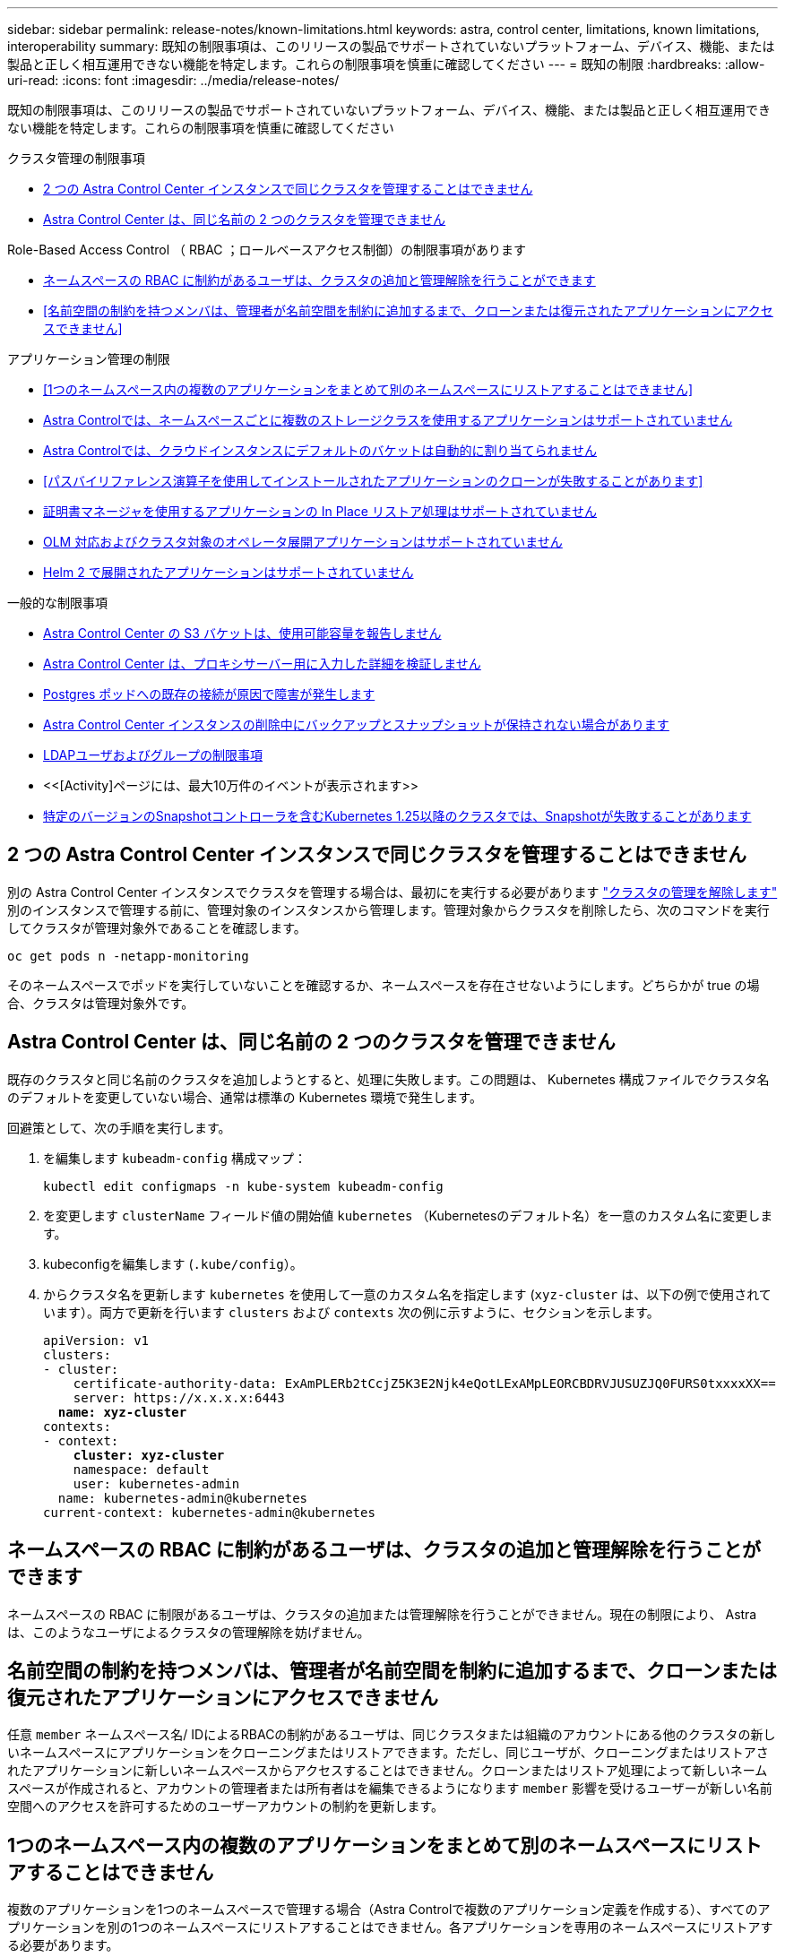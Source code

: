 ---
sidebar: sidebar 
permalink: release-notes/known-limitations.html 
keywords: astra, control center, limitations, known limitations, interoperability 
summary: 既知の制限事項は、このリリースの製品でサポートされていないプラットフォーム、デバイス、機能、または製品と正しく相互運用できない機能を特定します。これらの制限事項を慎重に確認してください 
---
= 既知の制限
:hardbreaks:
:allow-uri-read: 
:icons: font
:imagesdir: ../media/release-notes/


[role="lead"]
既知の制限事項は、このリリースの製品でサポートされていないプラットフォーム、デバイス、機能、または製品と正しく相互運用できない機能を特定します。これらの制限事項を慎重に確認してください

.クラスタ管理の制限事項
* <<2 つの Astra Control Center インスタンスで同じクラスタを管理することはできません>>
* <<Astra Control Center は、同じ名前の 2 つのクラスタを管理できません>>


.Role-Based Access Control （ RBAC ；ロールベースアクセス制御）の制限事項があります
* <<ネームスペースの RBAC に制約があるユーザは、クラスタの追加と管理解除を行うことができます>>
* <<名前空間の制約を持つメンバは、管理者が名前空間を制約に追加するまで、クローンまたは復元されたアプリケーションにアクセスできません>>


.アプリケーション管理の制限
* <<1つのネームスペース内の複数のアプリケーションをまとめて別のネームスペースにリストアすることはできません>>
* <<Astra Controlでは、ネームスペースごとに複数のストレージクラスを使用するアプリケーションはサポートされていません>>
* <<Astra Controlでは、クラウドインスタンスにデフォルトのバケットは自動的に割り当てられません>>
* <<パスバイリファレンス演算子を使用してインストールされたアプリケーションのクローンが失敗することがあります>>
* <<証明書マネージャを使用するアプリケーションの In Place リストア処理はサポートされていません>>
* <<OLM 対応およびクラスタ対象のオペレータ展開アプリケーションはサポートされていません>>
* <<Helm 2 で展開されたアプリケーションはサポートされていません>>


.一般的な制限事項
* <<Astra Control Center の S3 バケットは、使用可能容量を報告しません>>
* <<Astra Control Center は、プロキシサーバー用に入力した詳細を検証しません>>
* <<Postgres ポッドへの既存の接続が原因で障害が発生します>>
* <<Astra Control Center インスタンスの削除中にバックアップとスナップショットが保持されない場合があります>>
* <<LDAPユーザおよびグループの制限事項>>
* <<[Activity]ページには、最大10万件のイベントが表示されます>>
* <<特定のバージョンのSnapshotコントローラを含むKubernetes 1.25以降のクラスタでは、Snapshotが失敗することがあります>>




== 2 つの Astra Control Center インスタンスで同じクラスタを管理することはできません

別の Astra Control Center インスタンスでクラスタを管理する場合は、最初にを実行する必要があります link:../use/unmanage.html#stop-managing-compute["クラスタの管理を解除します"] 別のインスタンスで管理する前に、管理対象のインスタンスから管理します。管理対象からクラスタを削除したら、次のコマンドを実行してクラスタが管理対象外であることを確認します。

[listing]
----
oc get pods n -netapp-monitoring
----
そのネームスペースでポッドを実行していないことを確認するか、ネームスペースを存在させないようにします。どちらかが true の場合、クラスタは管理対象外です。



== Astra Control Center は、同じ名前の 2 つのクラスタを管理できません

既存のクラスタと同じ名前のクラスタを追加しようとすると、処理に失敗します。この問題は、 Kubernetes 構成ファイルでクラスタ名のデフォルトを変更していない場合、通常は標準の Kubernetes 環境で発生します。

回避策として、次の手順を実行します。

. を編集します `kubeadm-config` 構成マップ：
+
[listing]
----
kubectl edit configmaps -n kube-system kubeadm-config
----
. を変更します `clusterName` フィールド値の開始値 `kubernetes` （Kubernetesのデフォルト名）を一意のカスタム名に変更します。
. kubeconfigを編集します (`.kube/config`）。
. からクラスタ名を更新します `kubernetes` を使用して一意のカスタム名を指定します (`xyz-cluster` は、以下の例で使用されています）。両方で更新を行います `clusters` および `contexts` 次の例に示すように、セクションを示します。
+
[listing, subs="+quotes"]
----
apiVersion: v1
clusters:
- cluster:
    certificate-authority-data: ExAmPLERb2tCcjZ5K3E2Njk4eQotLExAMpLEORCBDRVJUSUZJQ0FURS0txxxxXX==
    server: https://x.x.x.x:6443
  *name: xyz-cluster*
contexts:
- context:
    *cluster: xyz-cluster*
    namespace: default
    user: kubernetes-admin
  name: kubernetes-admin@kubernetes
current-context: kubernetes-admin@kubernetes
----




== ネームスペースの RBAC に制約があるユーザは、クラスタの追加と管理解除を行うことができます

ネームスペースの RBAC に制限があるユーザは、クラスタの追加または管理解除を行うことができません。現在の制限により、 Astra は、このようなユーザによるクラスタの管理解除を妨げません。



== 名前空間の制約を持つメンバは、管理者が名前空間を制約に追加するまで、クローンまたは復元されたアプリケーションにアクセスできません

任意 `member` ネームスペース名/ IDによるRBACの制約があるユーザは、同じクラスタまたは組織のアカウントにある他のクラスタの新しいネームスペースにアプリケーションをクローニングまたはリストアできます。ただし、同じユーザが、クローニングまたはリストアされたアプリケーションに新しいネームスペースからアクセスすることはできません。クローンまたはリストア処理によって新しいネームスペースが作成されると、アカウントの管理者または所有者はを編集できるようになります `member` 影響を受けるユーザーが新しい名前空間へのアクセスを許可するためのユーザーアカウントの制約を更新します。



== 1つのネームスペース内の複数のアプリケーションをまとめて別のネームスペースにリストアすることはできません

複数のアプリケーションを1つのネームスペースで管理する場合（Astra Controlで複数のアプリケーション定義を作成する）、すべてのアプリケーションを別の1つのネームスペースにリストアすることはできません。各アプリケーションを専用のネームスペースにリストアする必要があります。



== Astra Controlでは、ネームスペースごとに複数のストレージクラスを使用するアプリケーションはサポートされていません

Astra Controlは、ネームスペースごとに単一のストレージクラスを使用するアプリケーションをサポートします。ネームスペースにアプリケーションを追加するときは、そのアプリケーションのストレージクラスがネームスペース内の他のアプリケーションと同じであることを確認してください。



== Astra Controlでは、クラウドインスタンスにデフォルトのバケットは自動的に割り当てられません

Astra Controlでは、どのクラウドインスタンスに対してもデフォルトのバケットが自動的に割り当てられることはありません。クラウドインスタンスのデフォルトバケットは手動で設定する必要があります。デフォルトのバケットが設定されていないと、2つのクラスタ間でアプリケーションのクローニング処理を実行できません。



== パスバイリファレンス演算子を使用してインストールされたアプリケーションのクローンが失敗することがあります

Astra Control は、名前空間を対象とした演算子でインストールされたアプリケーションをサポートします。これらの演算子は、一般に「パスバイリファレンス」アーキテクチャではなく「パスバイ値」で設計されています。これらのパターンに続くいくつかのオペレータアプリを次に示します。

* https://github.com/k8ssandra/cass-operator/tree/v1.7.1["Apache K8ssandra"^]
+

NOTE: K8ssandra では、 In Place リストア処理がサポートされます。新しいネームスペースまたはクラスタにリストアするには、アプリケーションの元のインスタンスを停止する必要があります。これは、ピアグループ情報がインスタンス間通信を行わないようにするためです。アプリケーションのクローニングはサポートされていません。

* https://github.com/jenkinsci/kubernetes-operator["Jenkins CI"^]
* https://github.com/percona/percona-xtradb-cluster-operator["Percona XtraDB クラスタ"^]


Astra Controlでは、「パスバイリファレンス」アーキテクチャ（CockroachDBオペレータなど）で設計されたオペレータをクローニングできない場合があります。クローニング処理では、クローニング処理の一環として独自の新しいシークレットが存在する場合でも、クローニングされたオペレータがソースオペレータから Kubernetes シークレットを参照しようとします。Astra Control がソースオペレータの Kubernetes シークレットを認識しないため、クローニング処理が失敗する場合があります。


NOTE: クローン処理中に、IngressClassリソースまたはwebhookを必要とするアプリケーションが正常に機能するためには、これらのリソースがデスティネーションクラスタですでに定義されていない必要があります。



== 証明書マネージャを使用するアプリケーションの In Place リストア処理はサポートされていません

このリリースの Astra Control Center では、証明書マネージャを使用したアプリのインプレースリストアはサポートされていません。別のネームスペースへのリストア処理とクローニング処理がサポートされています。



== OLM 対応およびクラスタ対象のオペレータ展開アプリケーションはサポートされていません

Astra Control Center は、クラスタを対象としたオペレータによるアプリケーション管理アクティビティをサポートしません。



== Helm 2 で展開されたアプリケーションはサポートされていません

Helm を使用してアプリケーションを展開する場合、 Astra Control Center には Helm バージョン 3 が必要です。Helm 3 （または Helm 2 から Helm 3 にアップグレード）を使用して展開されたアプリケーションの管理とクローニングが完全にサポートされています。詳細については、を参照してください link:../get-started/requirements.html["Astra Control Center の要件"]。



== Astra Control Center の S3 バケットは、使用可能容量を報告しません

Astra Control Center で管理されているアプリケーションのバックアップまたはクローニングを行う前に、 ONTAP または StorageGRID 管理システムでバケット情報を確認します。



== Astra Control Center は、プロキシサーバー用に入力した詳細を検証しません

実行することを確認してください link:../use/monitor-protect.html#add-a-proxy-server["正しい値を入力します"] 接続を確立するとき。



== Postgres ポッドへの既存の接続が原因で障害が発生します

Postgres ポッドで操作を実行する場合は、 psql コマンドを使用するためにポッド内で直接接続しないでください。Astra Control では、 psql にアクセスしてデータベースをフリーズし、解凍する必要があります。既存の接続がある場合、スナップショット、バックアップ、またはクローンは失敗します。



== Astra Control Center インスタンスの削除中にバックアップとスナップショットが保持されない場合があります

評価用ライセンスをお持ちの場合は、 Astra Control Center に障害が発生したときに ASUP を送信していないときにデータが失われないように、アカウント ID を必ず保存してください。



== LDAPユーザおよびグループの制限事項

Astra Control Centerは、最大5,000のリモートグループと10,000のリモートユーザをサポートします。



== [Activity]ページには、最大10万件のイベントが表示されます

[Astra Control Activity]ページには、最大10、000件のイベントを表示できます。ログに記録されたすべてのイベントを表示するには、を使用してイベントを取得します link:../rest-api/api-intro.html["Astra Control REST API"^]。



== 特定のバージョンのSnapshotコントローラを含むKubernetes 1.25以降のクラスタでは、Snapshotが失敗することがあります

バージョン1.25以降を実行しているKubernetesクラスタのSnapshotは、クラスタにSnapshotコントローラAPIのバージョンv1beta1がインストールされている場合に失敗することがあります。

既存のKubernetes 1.25以降のインストールをアップグレードする場合は、回避策 として次の手順を実行します。

. 既存のSnapshot CRDと既存のSnapshotコントローラをすべて削除します。
. https://docs.netapp.com/us-en/trident/trident-managing-k8s/uninstall-trident.html["Astra Trident をアンインストール"^]。
. https://docs.netapp.com/us-en/trident/trident-use/vol-snapshots.html#deploying-a-volume-snapshot-controller["スナップショットCRDとスナップショットコントローラをインストールします"^]。
. https://docs.netapp.com/us-en/trident/trident-get-started/kubernetes-deploy.html["最新バージョンのAstra Tridentをインストール"^]。
. https://docs.netapp.com/us-en/trident/trident-use/vol-snapshots.html#step-1-create-a-volumesnapshotclass["VolumeSnapshotClassを作成します"^]。




== 詳細については、こちらをご覧ください

* link:../release-notes/known-issues.html["既知の問題"]

